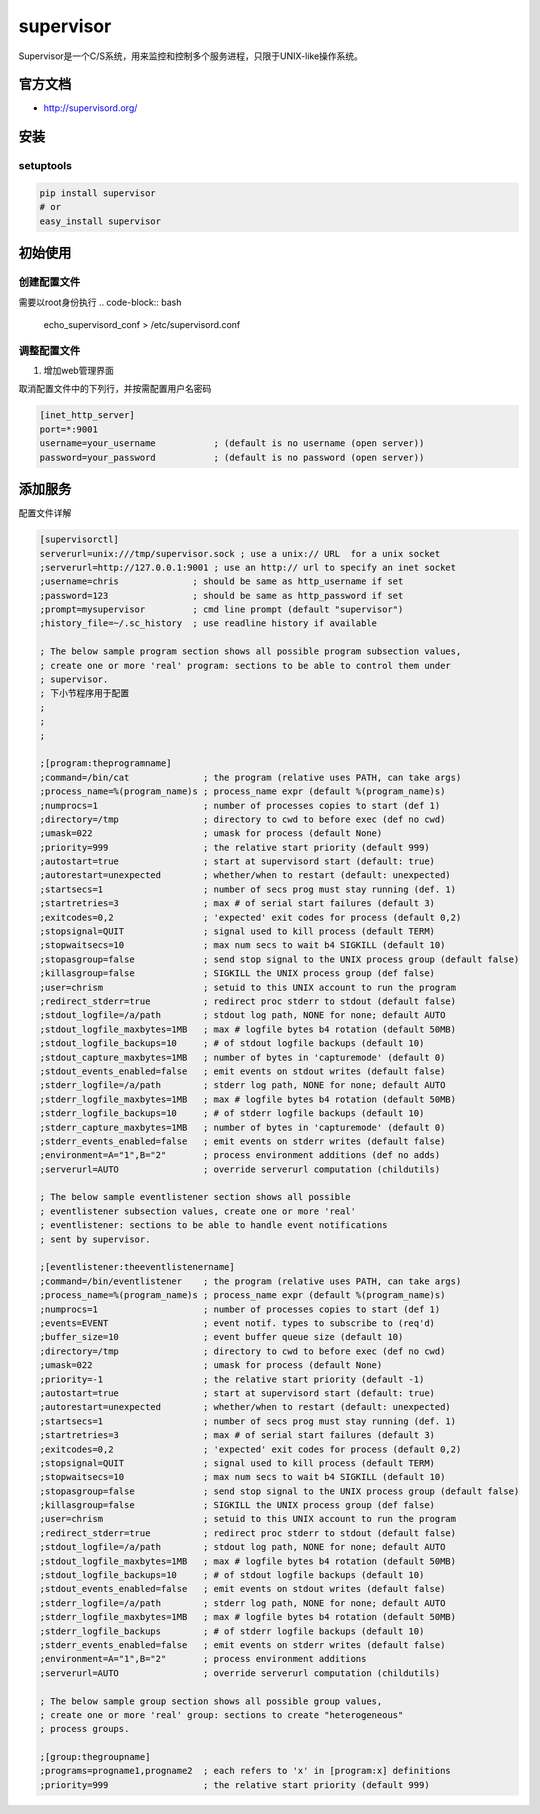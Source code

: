 ====================
supervisor
====================

Supervisor是一个C/S系统，用来监控和控制多个服务进程，只限于UNIX-like操作系统。


官方文档
------------------

* http://supervisord.org/


安装
------------------

setuptools
^^^^^^^^^^^^^^^^^^

.. code-block:: bash

    pip install supervisor
    # or
    easy_install supervisor

初始使用
--------------------

创建配置文件
^^^^^^^^^^^^^^^^^

需要以root身份执行
.. code-block:: bash

    echo_supervisord_conf > /etc/supervisord.conf

调整配置文件
^^^^^^^^^^^^^^^^^^^^

#. 增加web管理界面

取消配置文件中的下列行，并按需配置用户名密码

.. code-block:: cfg

    [inet_http_server]
    port=*:9001
    username=your_username           ; (default is no username (open server))
    password=your_password           ; (default is no password (open server))



添加服务
------------------

配置文件详解


.. code-block:: cfg

    [supervisorctl]
    serverurl=unix:///tmp/supervisor.sock ; use a unix:// URL  for a unix socket
    ;serverurl=http://127.0.0.1:9001 ; use an http:// url to specify an inet socket
    ;username=chris              ; should be same as http_username if set
    ;password=123                ; should be same as http_password if set
    ;prompt=mysupervisor         ; cmd line prompt (default "supervisor")
    ;history_file=~/.sc_history  ; use readline history if available

    ; The below sample program section shows all possible program subsection values,
    ; create one or more 'real' program: sections to be able to control them under
    ; supervisor.
    ; 下小节程序用于配置
    ; 
    ; 
    ; 

    ;[program:theprogramname]
    ;command=/bin/cat              ; the program (relative uses PATH, can take args)
    ;process_name=%(program_name)s ; process_name expr (default %(program_name)s)
    ;numprocs=1                    ; number of processes copies to start (def 1)
    ;directory=/tmp                ; directory to cwd to before exec (def no cwd)
    ;umask=022                     ; umask for process (default None)
    ;priority=999                  ; the relative start priority (default 999)
    ;autostart=true                ; start at supervisord start (default: true)
    ;autorestart=unexpected        ; whether/when to restart (default: unexpected)
    ;startsecs=1                   ; number of secs prog must stay running (def. 1)
    ;startretries=3                ; max # of serial start failures (default 3)
    ;exitcodes=0,2                 ; 'expected' exit codes for process (default 0,2)
    ;stopsignal=QUIT               ; signal used to kill process (default TERM)
    ;stopwaitsecs=10               ; max num secs to wait b4 SIGKILL (default 10)
    ;stopasgroup=false             ; send stop signal to the UNIX process group (default false)
    ;killasgroup=false             ; SIGKILL the UNIX process group (def false)
    ;user=chrism                   ; setuid to this UNIX account to run the program
    ;redirect_stderr=true          ; redirect proc stderr to stdout (default false)
    ;stdout_logfile=/a/path        ; stdout log path, NONE for none; default AUTO
    ;stdout_logfile_maxbytes=1MB   ; max # logfile bytes b4 rotation (default 50MB)
    ;stdout_logfile_backups=10     ; # of stdout logfile backups (default 10)
    ;stdout_capture_maxbytes=1MB   ; number of bytes in 'capturemode' (default 0)
    ;stdout_events_enabled=false   ; emit events on stdout writes (default false)
    ;stderr_logfile=/a/path        ; stderr log path, NONE for none; default AUTO
    ;stderr_logfile_maxbytes=1MB   ; max # logfile bytes b4 rotation (default 50MB)
    ;stderr_logfile_backups=10     ; # of stderr logfile backups (default 10)
    ;stderr_capture_maxbytes=1MB   ; number of bytes in 'capturemode' (default 0)
    ;stderr_events_enabled=false   ; emit events on stderr writes (default false)
    ;environment=A="1",B="2"       ; process environment additions (def no adds)
    ;serverurl=AUTO                ; override serverurl computation (childutils)

    ; The below sample eventlistener section shows all possible
    ; eventlistener subsection values, create one or more 'real'
    ; eventlistener: sections to be able to handle event notifications
    ; sent by supervisor.

    ;[eventlistener:theeventlistenername]
    ;command=/bin/eventlistener    ; the program (relative uses PATH, can take args)
    ;process_name=%(program_name)s ; process_name expr (default %(program_name)s)
    ;numprocs=1                    ; number of processes copies to start (def 1)
    ;events=EVENT                  ; event notif. types to subscribe to (req'd)
    ;buffer_size=10                ; event buffer queue size (default 10)
    ;directory=/tmp                ; directory to cwd to before exec (def no cwd)
    ;umask=022                     ; umask for process (default None)
    ;priority=-1                   ; the relative start priority (default -1)
    ;autostart=true                ; start at supervisord start (default: true)
    ;autorestart=unexpected        ; whether/when to restart (default: unexpected)
    ;startsecs=1                   ; number of secs prog must stay running (def. 1)
    ;startretries=3                ; max # of serial start failures (default 3)
    ;exitcodes=0,2                 ; 'expected' exit codes for process (default 0,2)
    ;stopsignal=QUIT               ; signal used to kill process (default TERM)
    ;stopwaitsecs=10               ; max num secs to wait b4 SIGKILL (default 10)
    ;stopasgroup=false             ; send stop signal to the UNIX process group (default false)
    ;killasgroup=false             ; SIGKILL the UNIX process group (def false)
    ;user=chrism                   ; setuid to this UNIX account to run the program
    ;redirect_stderr=true          ; redirect proc stderr to stdout (default false)
    ;stdout_logfile=/a/path        ; stdout log path, NONE for none; default AUTO
    ;stdout_logfile_maxbytes=1MB   ; max # logfile bytes b4 rotation (default 50MB)
    ;stdout_logfile_backups=10     ; # of stdout logfile backups (default 10)
    ;stdout_events_enabled=false   ; emit events on stdout writes (default false)
    ;stderr_logfile=/a/path        ; stderr log path, NONE for none; default AUTO
    ;stderr_logfile_maxbytes=1MB   ; max # logfile bytes b4 rotation (default 50MB)
    ;stderr_logfile_backups        ; # of stderr logfile backups (default 10)
    ;stderr_events_enabled=false   ; emit events on stderr writes (default false)
    ;environment=A="1",B="2"       ; process environment additions
    ;serverurl=AUTO                ; override serverurl computation (childutils)

    ; The below sample group section shows all possible group values,
    ; create one or more 'real' group: sections to create "heterogeneous"
    ; process groups.

    ;[group:thegroupname]
    ;programs=progname1,progname2  ; each refers to 'x' in [program:x] definitions
    ;priority=999                  ; the relative start priority (default 999)
